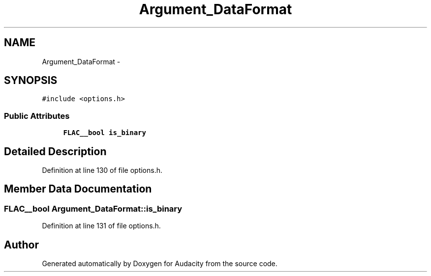 .TH "Argument_DataFormat" 3 "Thu Apr 28 2016" "Audacity" \" -*- nroff -*-
.ad l
.nh
.SH NAME
Argument_DataFormat \- 
.SH SYNOPSIS
.br
.PP
.PP
\fC#include <options\&.h>\fP
.SS "Public Attributes"

.in +1c
.ti -1c
.RI "\fBFLAC__bool\fP \fBis_binary\fP"
.br
.in -1c
.SH "Detailed Description"
.PP 
Definition at line 130 of file options\&.h\&.
.SH "Member Data Documentation"
.PP 
.SS "\fBFLAC__bool\fP Argument_DataFormat::is_binary"

.PP
Definition at line 131 of file options\&.h\&.

.SH "Author"
.PP 
Generated automatically by Doxygen for Audacity from the source code\&.
